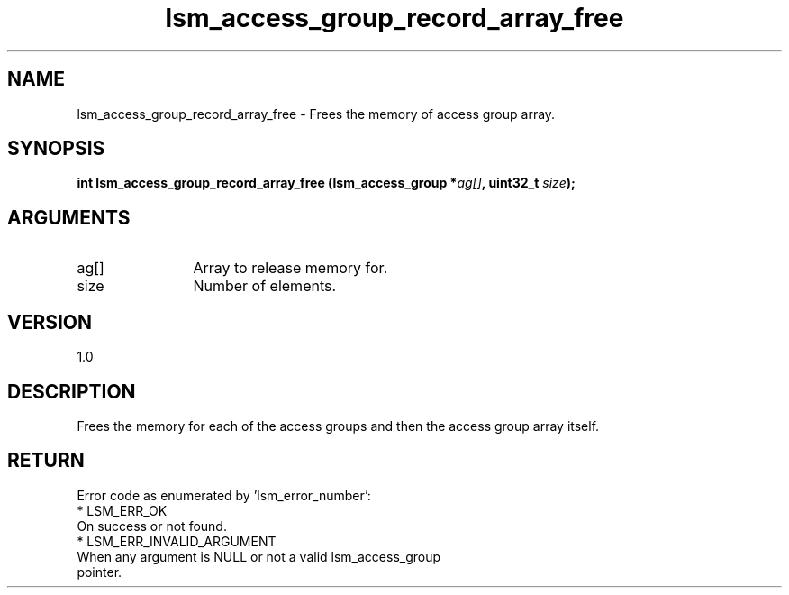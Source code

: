 .TH "lsm_access_group_record_array_free" 3 "lsm_access_group_record_array_free" "May 2018" "Libstoragemgmt C API Manual" 
.SH NAME
lsm_access_group_record_array_free \- Frees the memory of access group array.
.SH SYNOPSIS
.B "int" lsm_access_group_record_array_free
.BI "(lsm_access_group *" ag[] ","
.BI "uint32_t " size ");"
.SH ARGUMENTS
.IP "ag[]" 12
Array to release memory for.
.IP "size" 12
Number of elements.
.SH "VERSION"
1.0
.SH "DESCRIPTION"
Frees the memory for each of the access groups and then the access group
array itself.
.SH "RETURN"
Error code as enumerated by 'lsm_error_number':
    * LSM_ERR_OK
        On success or not found.
    * LSM_ERR_INVALID_ARGUMENT
        When any argument is NULL or not a valid lsm_access_group
        pointer.

